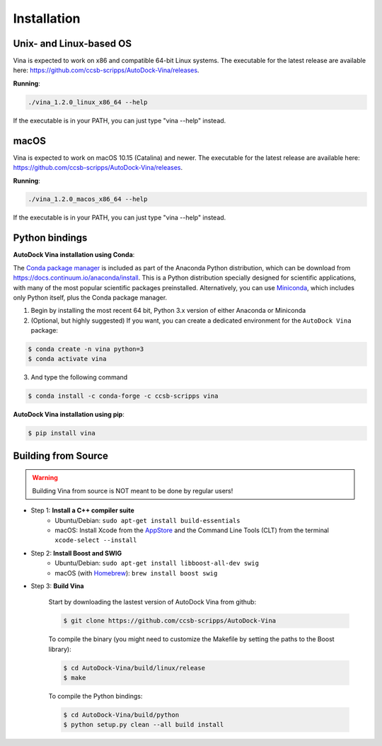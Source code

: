 .. _installation:

Installation
============

Unix- and Linux-based OS
------------------------

Vina is expected to work on x86 and compatible 64-bit Linux systems. The executable for the latest release are available here: `https://github.com/ccsb-scripps/AutoDock-Vina/releases <https://github.com/ccsb-scripps/AutoDock-Vina/releases>`_.

**Running**:

.. code-block:: bash

    ./vina_1.2.0_linux_x86_64 --help

If the executable is in your PATH, you can just type "vina --help" instead.

macOS
------

Vina is expected to work on macOS 10.15 (Catalina) and newer. The executable for the latest release are available here: `https://github.com/ccsb-scripps/AutoDock-Vina/releases <https://github.com/ccsb-scripps/AutoDock-Vina/releases>`_.

**Running**:

.. code-block:: bash

    ./vina_1.2.0_macos_x86_64 --help

If the executable is in your PATH, you can just type "vina --help" instead.

Python bindings
---------------

**AutoDock Vina installation using Conda**:

The `Conda package manager <https://docs.conda.io/en/latest/>`_ is included as part of the Anaconda Python distribution, which can be download from `https://docs.continuum.io/anaconda/install <https://docs.continuum.io/anaconda/install/>`_. This is a Python distribution specially designed for scientific applications, with many of the most popular scientific packages preinstalled. Alternatively, you can use `Miniconda <https://conda.pydata.org/miniconda.html>`_, which includes only Python itself, plus the Conda package manager.

1. Begin by installing the most recent 64 bit, Python 3.x version of either Anaconda or Miniconda
2. (Optional, but highly suggested) If you want, you can create a dedicated environment for the ``AutoDock Vina`` package:

.. code-block:: bash

    $ conda create -n vina python=3
    $ conda activate vina

3. And type the following command

.. code-block:: bash

    $ conda install -c conda-forge -c ccsb-scripps vina

**AutoDock Vina installation using pip**:

.. code-block:: bash

    $ pip install vina

Building from Source
--------------------

.. warning::

    Building Vina from source is NOT meant to be done by regular users!

- Step 1: **Install a C++ compiler suite**
    - Ubuntu/Debian: ``sudo apt-get install build-essentials``
    - macOS: Install Xcode from the `AppStore <https://apps.apple.com/fr/app/xcode/id497799835?mt=12>`_ and the Command Line Tools (CLT) from the terminal ``xcode-select --install``
- Step 2: **Install Boost and SWIG**
    - Ubuntu/Debian: ``sudo apt-get install libboost-all-dev swig``
    - macOS (with `Homebrew <https://brew.sh>`_): ``brew install boost swig``

- Step 3: **Build Vina**

    Start by downloading the lastest version of AutoDock Vina from github:

    .. code-block:: bash
    
        $ git clone https://github.com/ccsb-scripps/AutoDock-Vina

    To compile the binary (you might need to customize the Makefile by setting the paths to the Boost library):

    .. code-block:: bash

        $ cd AutoDock-Vina/build/linux/release
        $ make

    To compile the Python bindings:

    .. code-block:: bash

        $ cd AutoDock-Vina/build/python
        $ python setup.py clean --all build install
